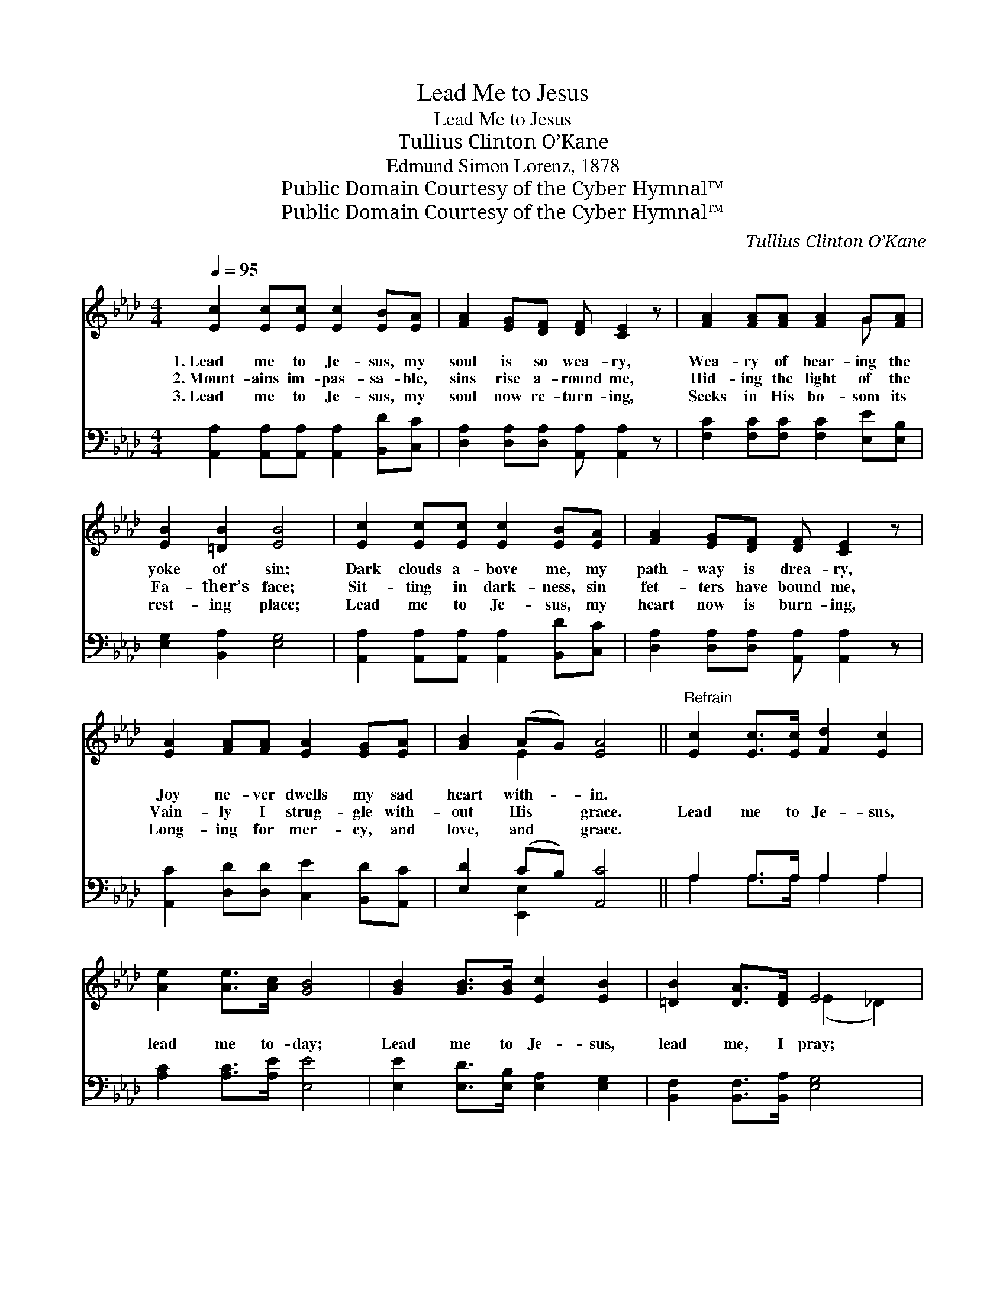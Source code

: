 X:1
T:Lead Me to Jesus
T:Lead Me to Jesus
T:Tullius Clinton O’Kane
T:Edmund Simon Lorenz, 1878
T:Public Domain Courtesy of the Cyber Hymnal™
T:Public Domain Courtesy of the Cyber Hymnal™
C:Tullius Clinton O’Kane
Z:Public Domain
Z:Courtesy of the Cyber Hymnal™
%%score ( 1 2 ) ( 3 4 )
L:1/8
Q:1/4=95
M:4/4
K:Ab
V:1 treble 
V:2 treble 
V:3 bass 
V:4 bass 
V:1
 [Ec]2 [Ec][Ec] [Ec]2 [EB][EA] | [FA]2 [EG][DF] [DF] [CE]2 z | [FA]2 [FA][FA] [FA]2 G[FA] | %3
w: 1.~Lead me to Je- sus, my|soul is so wea- ry,|Wea- ry of bear- ing the|
w: 2.~Mount- ains im- pas- sa- ble,|sins rise a- round me,|Hid- ing the light of the|
w: 3.~Lead me to Je- sus, my|soul now re- turn- ing,|Seeks in His bo- som its|
 [EB]2 [=DB]2 [EB]4 | [Ec]2 [Ec][Ec] [Ec]2 [EB][EA] | [FA]2 [EG][DF] [DF] [CE]2 z | %6
w: yoke of sin;|Dark clouds a- bove me, my|path- way is drea- ry,|
w: Fa- ther’s face;|Sit- ting in dark- ness, sin|fet- ters have bound me,|
w: rest- ing place;|Lead me to Je- sus, my|heart now is burn- ing,|
 [EA]2 [FA][FA] [EA]2 [EG][EA] | [GB]2 (AG) [EA]4 ||"^Refrain" [Ec]2 [Ec]>[Ec] [Fd]2 [Ec]2 | %9
w: Joy ne- ver dwells my sad|heart with- * in.||
w: Vain- ly I strug- gle with-|out His * grace.|Lead me to Je- sus,|
w: Long- ing for mer- cy, and|love, and * grace.||
 [Ae]2 [Ae]>[Ac] [GB]4 | [GB]2 [GB]>[GB] [Ec]2 [EB]2 | [=DB]2 [DA]>[DF] E4 | %12
w: |||
w: lead me to- day;|Lead me to Je- sus,|lead me, I pray;|
w: |||
 [CA]>[DG] [EA]2 [GB]>A [GB]2 | [Ec]>[=EB] [Fc]2 [Fd]>[Fd] !fermata![Fd]2 | [Ec]4 [Ec]2 [DB]2 | %15
w: |||
w: Ten- der- ly, care- ful- ly,|lov- ing- ly, prayer- ful- ly,|Lead me to|
w: |||
 [DB]4 [CA]4 |] %16
w: |
w: Je- sus.|
w: |
V:2
 x8 | x8 | x6 G x | x8 | x8 | x8 | x8 | x2 E2 x4 || x8 | x8 | x8 | x4 (E2 _D2) | x11/2 A/ x2 | x8 | %14
 x8 | x8 |] %16
V:3
 [A,,A,]2 [A,,A,][A,,A,] [A,,A,]2 [B,,D][C,C] | [D,A,]2 [D,A,][D,A,] [A,,A,] [A,,A,]2 z | %2
 [F,C]2 [F,C][F,C] [F,C]2 [E,E][E,B,] | [E,G,]2 [B,,A,]2 [E,G,]4 | %4
 [A,,A,]2 [A,,A,][A,,A,] [A,,A,]2 [B,,D][C,C] | [D,A,]2 [D,A,][D,A,] [A,,A,] [A,,A,]2 z | %6
 [A,,C]2 [D,D][D,D] [C,E]2 [B,,D][A,,C] | [E,D]2 (CB,) [A,,C]4 || A,2 A,>A, A,2 A,2 | %9
 [A,C]2 [A,C]>[A,E] [E,E]4 | [E,E]2 [E,D]>[E,B,] [E,A,]2 [E,G,]2 | %11
 [B,,F,]2 [B,,F,]>[B,,A,] [E,G,]4 | [A,,A,]>[A,,B,] [A,,C]2 [E,D]>[E,C] [E,D]2 | %13
 [A,E]>[G,C] [F,A,]2 [D,A,]>[D,A,] !fermata![D,A,]2 | [E,A,]4 [E,A,]2 [E,G,]2 | [E,G,]4 [A,,A,]4 |] %16
V:4
 x8 | x8 | x8 | x8 | x8 | x8 | x8 | x2 [E,,E,]2 x4 || A,2 A,>A, A,2 A,2 | x8 | x8 | x8 | x8 | x8 | %14
 x8 | x8 |] %16

